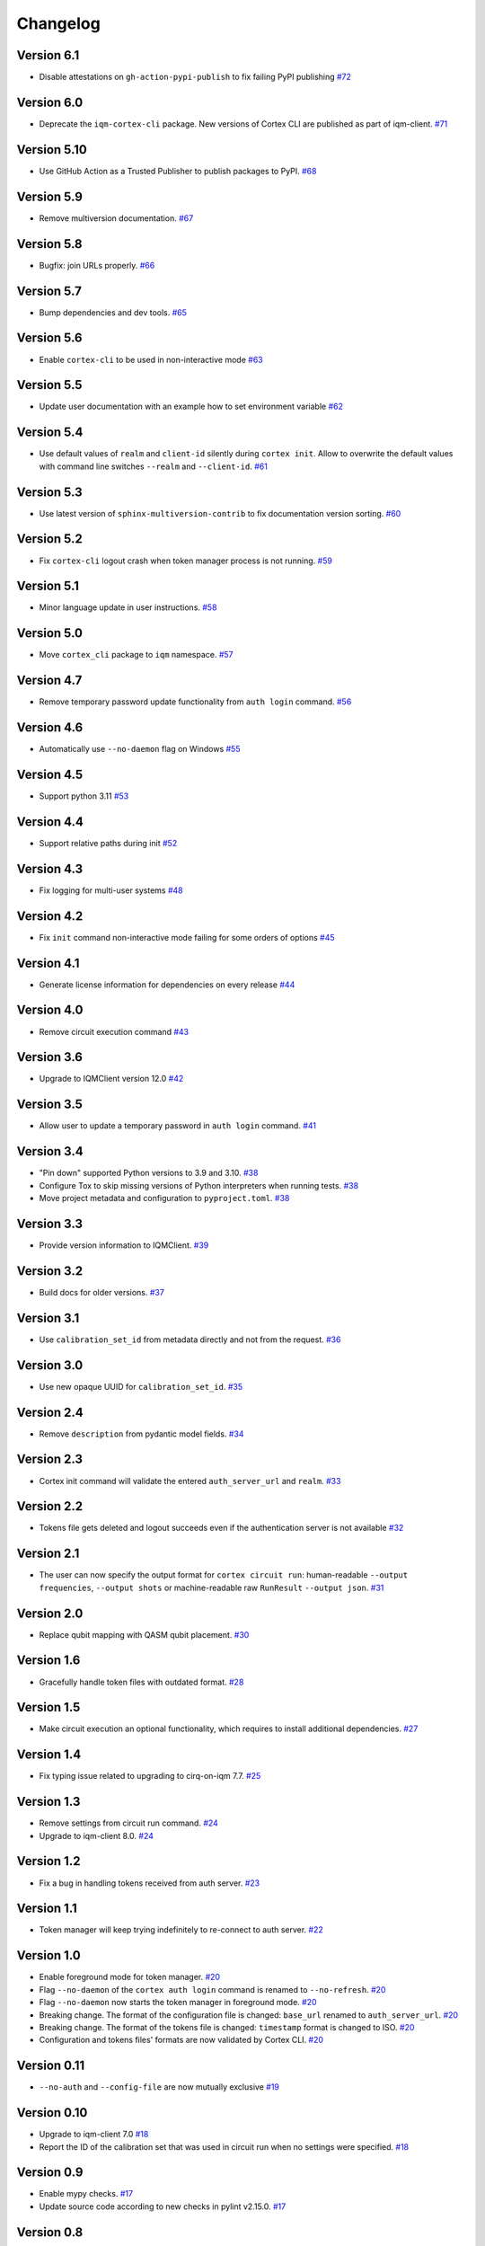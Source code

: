 =========
Changelog
=========

Version 6.1
============

* Disable attestations on ``gh-action-pypi-publish`` to fix failing PyPI publishing
  `#72 <https://github.com/iqm-finland/cortex-cli/pull/72>`_

Version 6.0
============

* Deprecate the ``iqm-cortex-cli`` package. New versions of Cortex CLI are published as part of iqm-client.
  `#71 <https://github.com/iqm-finland/cortex-cli/pull/71>`_

Version 5.10
============

* Use GitHub Action as a Trusted Publisher to publish packages to PyPI. `#68 <https://github.com/iqm-finland/cortex-cli/pull/68>`_

Version 5.9
===========

* Remove multiversion documentation. `#67 <https://github.com/iqm-finland/cortex-cli/pull/67>`_

Version 5.8
===========

* Bugfix: join URLs properly. `#66 <https://github.com/iqm-finland/cortex-cli/pull/66>`_

Version 5.7
===========

* Bump dependencies and dev tools. `#65 <https://github.com/iqm-finland/cortex-cli/pull/65>`_

Version 5.6
===========

* Enable ``cortex-cli`` to be used in non-interactive mode `#63 <https://github.com/iqm-finland/cortex-cli/pull/63>`_

Version 5.5
===========

* Update user documentation with an example how to set environment variable `#62 <https://github.com/iqm-finland/cortex-cli/pull/62>`_

Version 5.4
===========

* Use default values of ``realm`` and ``client-id`` silently during ``cortex init``. Allow to overwrite the default values with command line switches ``--realm`` and ``--client-id``. `#61 <https://github.com/iqm-finland/cortex-cli/pull/61>`_

Version 5.3
===========

* Use latest version of ``sphinx-multiversion-contrib`` to fix documentation version sorting. `#60 <https://github.com/iqm-finland/cortex-cli/pull/60>`_

Version 5.2
===========

* Fix ``cortex-cli`` logout crash when token manager process is not running. `#59 <https://github.com/iqm-finland/cortex-cli/pull/59>`_

Version 5.1
===========

* Minor language update in user instructions. `#58 <https://github.com/iqm-finland/cortex-cli/pull/58>`_

Version 5.0
===========

* Move ``cortex_cli`` package to ``iqm`` namespace. `#57 <https://github.com/iqm-finland/cortex-cli/pull/57>`_

Version 4.7
===========

* Remove temporary password update functionality from ``auth login`` command. `#56 <https://github.com/iqm-finland/cortex-cli/pull/56>`_

Version 4.6
===========

* Automatically use ``--no-daemon`` flag on Windows `#55 <https://github.com/iqm-finland/cortex-cli/pull/55>`_

Version 4.5
===========

* Support python 3.11 `#53 <https://github.com/iqm-finland/cortex-cli/pull/53>`_

Version 4.4
===========

* Support relative paths during init `#52 <https://github.com/iqm-finland/cortex-cli/pull/52>`_

Version 4.3
===========

* Fix logging for multi-user systems `#48 <https://github.com/iqm-finland/cortex-cli/pull/48>`_

Version 4.2
===========

* Fix ``init`` command non-interactive mode failing for some orders of options `#45 <https://github.com/iqm-finland/cortex-cli/pull/45>`_

Version 4.1
===========

* Generate license information for dependencies on every release `#44 <https://github.com/iqm-finland/cortex-cli/pull/44>`_

Version 4.0
===========

* Remove circuit execution command `#43 <https://github.com/iqm-finland/cortex-cli/pull/43>`_

Version 3.6
============

* Upgrade to IQMClient version 12.0 `#42 <https://github.com/iqm-finland/cortex-cli/pull/42>`_

Version 3.5
===========

* Allow user to update a temporary password in ``auth login`` command. `#41 <https://github.com/iqm-finland/cortex-cli/pull/41>`_

Version 3.4
===========

* "Pin down" supported Python versions to 3.9 and 3.10. `#38 <https://github.com/iqm-finland/cortex-cli/pull/38>`_
* Configure Tox to skip missing versions of Python interpreters when running tests. `#38 <https://github.com/iqm-finland/cortex-cli/pull/38>`_
* Move project metadata and configuration to ``pyproject.toml``. `#38 <https://github.com/iqm-finland/cortex-cli/pull/38>`_

Version 3.3
===========

* Provide version information to IQMClient. `#39 <https://github.com/iqm-finland/cortex-cli/pull/39>`_

Version 3.2
===========

* Build docs for older versions. `#37 <https://github.com/iqm-finland/cortex-cli/pull/37>`_

Version 3.1
===========

* Use ``calibration_set_id`` from metadata directly and not from the request. `#36 <https://github.com/iqm-finland/cortex-cli/pull/36>`_

Version 3.0
===========

* Use new opaque UUID for ``calibration_set_id``. `#35 <https://github.com/iqm-finland/cortex-cli/pull/35>`_

Version 2.4
===========

* Remove ``description`` from pydantic model fields. `#34 <https://github.com/iqm-finland/cortex-cli/pull/34>`_

Version 2.3
===========

* Cortex init command will validate the entered ``auth_server_url`` and ``realm``. `#33 <https://github.com/iqm-finland/cortex-cli/pull/33>`_

Version 2.2
===========

* Tokens file gets deleted and logout succeeds even if the authentication server is not available `#32 <https://github.com/iqm-finland/cortex-cli/pull/32>`_

Version 2.1
===========

* The user can now specify the output format for ``cortex circuit run``: human-readable ``--output frequencies``, ``--output shots`` or machine-readable raw ``RunResult`` ``--output json``. `#31 <https://github.com/iqm-finland/cortex-cli/pull/31>`_

Version 2.0
===========

* Replace qubit mapping with QASM qubit placement. `#30 <https://github.com/iqm-finland/cortex-cli/pull/30>`_

Version 1.6
===========

* Gracefully handle token files with outdated format. `#28 <https://github.com/iqm-finland/cortex-cli/pull/28>`_

Version 1.5
===========

* Make circuit execution an optional functionality, which requires to install additional dependencies. `#27 <https://github.com/iqm-finland/cortex-cli/pull/27>`_

Version 1.4
===========

* Fix typing issue related to upgrading to cirq-on-iqm 7.7. `#25 <https://github.com/iqm-finland/cortex-cli/pull/25>`_

Version 1.3
===========

* Remove settings from circuit run command. `#24 <https://github.com/iqm-finland/cortex-cli/pull/24>`_
* Upgrade to iqm-client 8.0. `#24 <https://github.com/iqm-finland/cortex-cli/pull/24>`_

Version 1.2
===========

* Fix a bug in handling tokens received from auth server. `#23 <https://github.com/iqm-finland/cortex-cli/pull/23>`_

Version 1.1
===========

* Token manager will keep trying indefinitely to re-connect to auth server. `#22 <https://github.com/iqm-finland/cortex-cli/pull/22>`_

Version 1.0
===========

* Enable foreground mode for token manager. `#20 <https://github.com/iqm-finland/cortex-cli/pull/20>`_
* Flag ``--no-daemon`` of the ``cortex auth login`` command is renamed to ``--no-refresh``. `#20 <https://github.com/iqm-finland/cortex-cli/pull/20>`_
* Flag ``--no-daemon`` now starts the token manager in foreground mode. `#20 <https://github.com/iqm-finland/cortex-cli/pull/20>`_
* Breaking change. The format of the configuration file is changed: ``base_url`` renamed to ``auth_server_url``. `#20 <https://github.com/iqm-finland/cortex-cli/pull/20>`_
* Breaking change. The format of the tokens file is changed: ``timestamp`` format is changed to ISO. `#20 <https://github.com/iqm-finland/cortex-cli/pull/20>`_
* Configuration and tokens files' formats are now validated by Cortex CLI. `#20 <https://github.com/iqm-finland/cortex-cli/pull/20>`_

Version 0.11
============

* ``--no-auth`` and ``--config-file`` are now mutually exclusive `#19 <https://github.com/iqm-finland/cortex-cli/pull/19>`_

Version 0.10
============

* Upgrade to iqm-client 7.0 `#18 <https://github.com/iqm-finland/cortex-cli/pull/18>`_
* Report the ID of the calibration set that was used in circuit run when no settings were specified. `#18 <https://github.com/iqm-finland/cortex-cli/pull/18>`_

Version 0.9
===========

* Enable mypy checks. `#17 <https://github.com/iqm-finland/cortex-cli/pull/17>`_
* Update source code according to new checks in pylint v2.15.0. `#17 <https://github.com/iqm-finland/cortex-cli/pull/17>`_

Version 0.8
===========

* Upgrade ``cirq-iqm`` to 7.3. `#15 <https://github.com/iqm-finland/cortex-cli/pull/15>`_

Version 0.7
===========

* iqm-client 6.1 support. `#13 <https://github.com/iqm-finland/cortex-cli/pull/13>`_
* Allow user to provide a custom ``calibration_set_id`` when using ``cortex circuit run``. `#13 <https://github.com/iqm-finland/cortex-cli/pull/13>`_
* Update documentation regarding the use of Cortex CLI. `#13 <https://github.com/iqm-finland/cortex-cli/pull/13>`_

Version 0.6
===========

* iqm-client 6.0 support. `#14 <https://github.com/iqm-finland/cortex-cli/pull/14>`_

Version 0.5
===========

* Partial Windows support (no token manager daemon)
* Performance improvements for faster loading time

Version 0.4
===========

* Bump iqm-client dependency to 5.0
* Remind the user to login before using operations requiring authentication

Version 0.3
===========

* Fix tests for iqm-client 4.3

Version 0.2
===========

* Added circuit commands ``cortex circuit validate`` and ``cortex circuit run``

Version 0.1
===========

* Authentication token manager daemon
* Multiple configurations support

